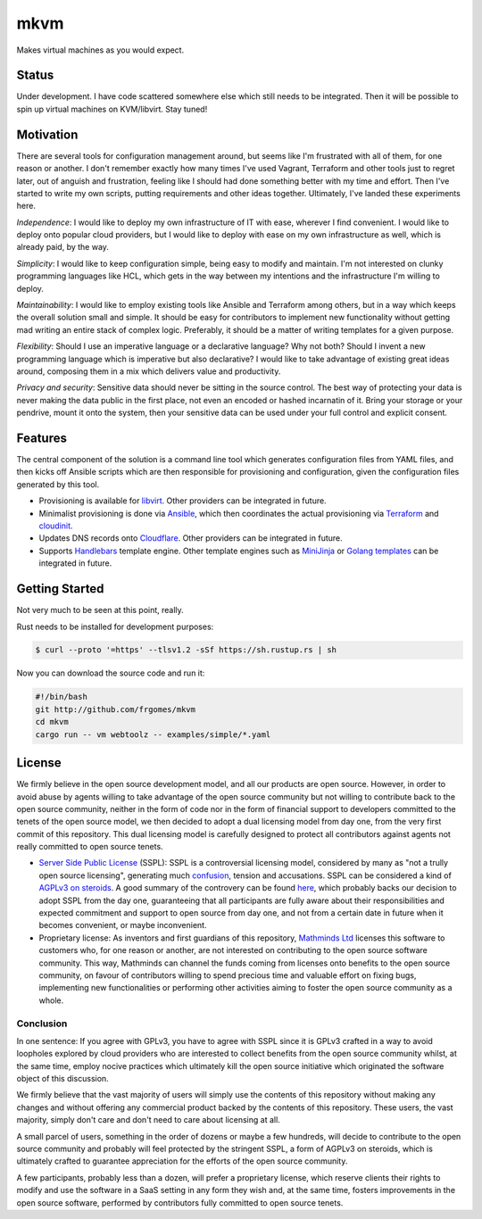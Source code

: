 mkvm
====

Makes virtual machines as you would expect.


Status
------
Under development. I have code scattered somewhere else which still needs to be integrated. Then it will be possible to spin up virtual machines on KVM/libvirt. Stay tuned!


Motivation
----------

There are several tools for configuration management around, but seems like I'm frustrated with all of them, for one reason or another. I don't remember exactly how many times I've used Vagrant, Terraform and other tools just to regret later, out of anguish and frustration, feeling like I should had done something better with my time and effort. Then I've started to write my own scripts, putting requirements and other ideas together. Ultimately, I've landed these experiments here.

*Independence*: I would like to deploy my own infrastructure of IT with ease, wherever I find convenient. I would like to deploy onto popular cloud providers, but I would like to deploy with ease on my own infrastructure as well, which is already paid, by the way.

*Simplicity*: I would like to keep configuration simple, being easy to modify and maintain. I'm not interested on clunky programming languages like HCL, which gets in the way between my intentions and the infrastructure I'm willing to deploy.

*Maintainability*: I would like to employ existing tools like Ansible and Terraform among others, but in a way which keeps the overall solution small and simple. It should be easy for contributors to implement new functionality without getting mad writing an entire stack of complex logic. Preferably, it should be a matter of writing templates for a given purpose.

*Flexibility*: Should I use an imperative language or a declarative language? Why not both? Should I invent a new programming language which is imperative but also declarative? I would like to take advantage of existing great ideas around, composing them in a mix which delivers value and productivity.

*Privacy and security*: Sensitive data should never be sitting in the source control. The best way of protecting your data is never making the data public in the first place, not even an encoded or hashed incarnatin of it. Bring your storage or your pendrive, mount it onto the system, then your sensitive data can be used under your full control and explicit consent.


Features
--------

The central component of the solution is a command line tool which generates configuration files from YAML files, and then kicks off Ansible scripts which are then responsible for provisioning and configuration, given the configuration files generated by this tool.

* Provisioning is available for `libvirt <https://libvirt.org/>`_. Other providers can be integrated in future.

* Minimalist provisioning is done via `Ansible <https://www.ansible.com>`_, which then coordinates the actual provisioning via `Terraform <https://www.terraform.io/>`_ and `cloudinit <https://cloudinit.readthedocs.io/en/latest/>`_.

* Updates DNS records onto `Cloudflare <https://1.1.1.1/>`_. Other providers can be integrated in future.

* Supports `Handlebars <https://docs.rs/crate/handlebars/latest>`_ template engine. Other template engines such as `MiniJinja <https://github.com/mitsuhiko/minijinja>`_ or `Golang templates <https://docs.rs/crate/gtmpl/latest>`_ can be integrated in future.


Getting Started
---------------

Not very much to be seen at this point, really.

Rust needs to be installed for development purposes:

.. code-block:: sh

    $ curl --proto '=https' --tlsv1.2 -sSf https://sh.rustup.rs | sh

Now you can download the source code and run it:

.. code-block:: sh

    #!/bin/bash
    git http://github.com/frgomes/mkvm
    cd mkvm
    cargo run -- vm webtoolz -- examples/simple/*.yaml

License
-------

We firmly believe in the open source development model, and all our products are open source. However, in order to avoid abuse by agents willing to take advantage of the open source community but not willing to contribute back to the open source community, neither in the form of code nor in the form of financial support to developers committed to the tenets of the open source model, we then decided to adopt a dual licensing model from day one, from the very first commit of this repository.  This dual licensing model is carefully designed to protect all contributors against agents not really committed to open source tenets.

* `Server Side Public License <https://mathminds.io/server-side-public-license>`_ (SSPL): SSPL is a controversial licensing model, considered by many as "not a trully open source licensing", generating much `confusion <https://writing.kemitchell.com/2021/01/20/Righteous-Expedient-Wrong.html>`_, tension and accusations. SSPL can be considered a kind of `AGPLv3 on steroids <https://www.mongodb.com/licensing/server-side-public-license/faq>`_. A good summary of the controvery can be found `here <https://www.datanami.com/2021/01/25/momentum-builds-to-break-elasticsearch-licensing-deadlock/>`_, which probably backs our decision to adopt SSPL from the day one, guaranteeing that all participants are fully aware about their responsibilities and expected commitment and support to open source from day one, and not from a certain date in future when it becomes convenient, or maybe inconvenient.

* Proprietary license: As inventors and first guardians of this repository, `Mathminds Ltd <https://mathminds.io>`_ licenses this software to customers who, for one reason or another, are not interested on contributing to the open source software community. This way, Mathminds can channel the funds coming from licenses onto benefits to the open source community, on favour of contributors willing to spend precious time and valuable effort on fixing bugs, implementing new functionalities or performing other activities aiming to foster the open source community as a whole.

Conclusion
++++++++++

In one sentence: If you agree with GPLv3, you have to agree with SSPL since it is GPLv3 crafted in a way to avoid loopholes explored by cloud providers who are interested to collect benefits from the open source community whilst, at the same time, employ nocive practices which ultimately kill the open source initiative which originated the software object of this discussion.

We firmly believe that the vast majority of users will simply use the contents of this repository without making any changes and without offering any commercial product backed by the contents of this repository. These users, the vast majority, simply don't care and don't need to care about licensing at all.

A small parcel of users, something in the order of dozens or maybe a few hundreds, will decide to contribute to the open source community and probably will feel protected by the stringent SSPL, a form of AGPLv3 on steroids, which is ultimately crafted to guarantee appreciation for the efforts of the open source community.

A few participants, probably less than a dozen, will prefer a proprietary license, which reserve clients their rights to modify and use the software in a SaaS setting in any form they wish and, at the same time, fosters improvements in the open source software, performed by contributors fully committed to open source tenets.
